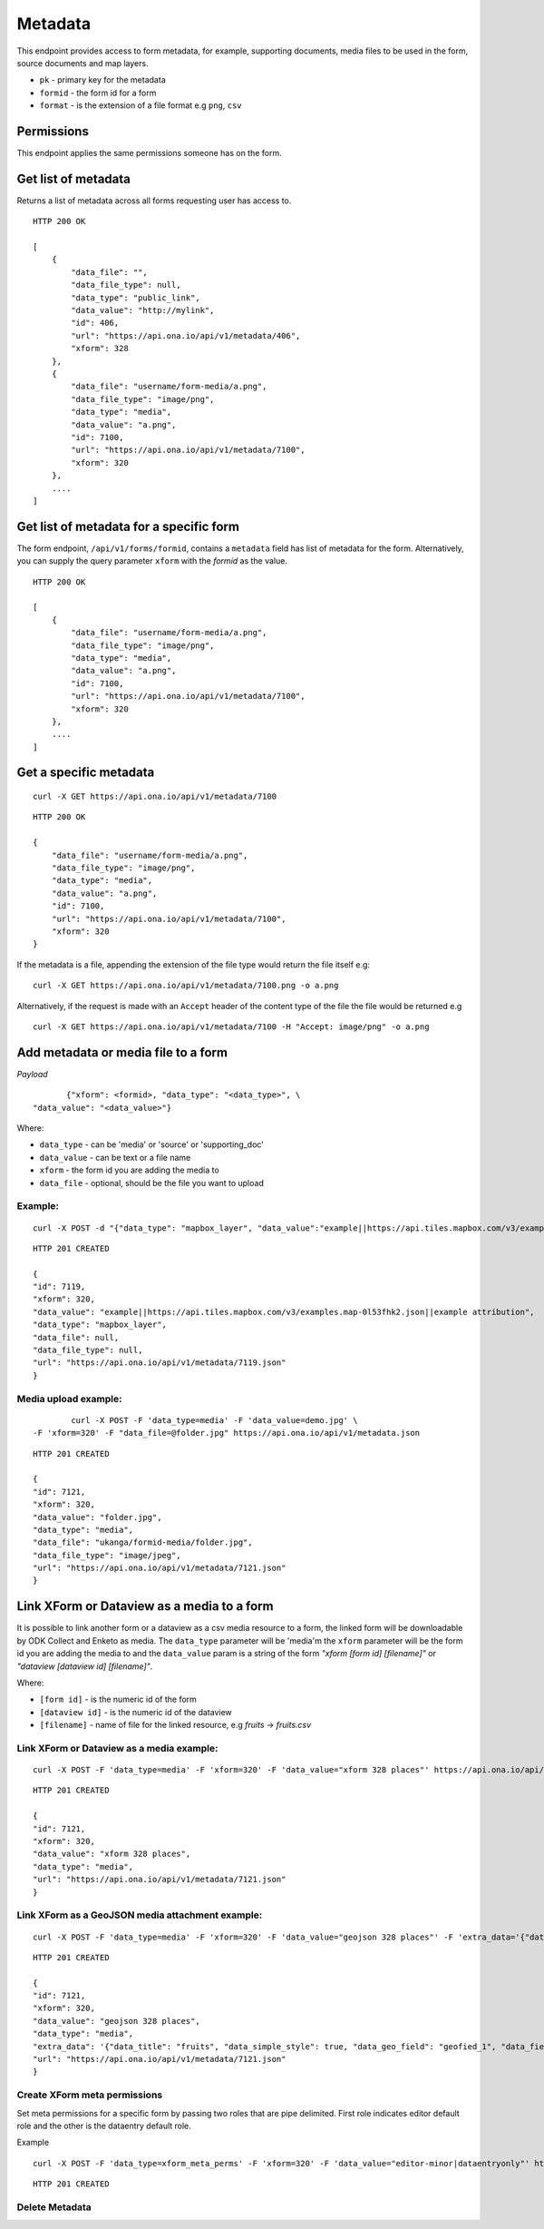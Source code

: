 Metadata
********

This endpoint provides access to form metadata, for example, supporting
documents, media files to be used in the form, source documents and map
layers.

- ``pk`` - primary key for the metadata
- ``formid`` - the form id for a form
- ``format`` - is the extension of a file format e.g ``png``, ``csv``

Permissions
-----------

This endpoint applies the same permissions someone has on the form.

Get list of metadata
--------------------

Returns a list of metadata across all forms requesting user has access to.

.. raw:: html

    <pre class="prettyprint">GET /api/v1/metadata</pre>

::

    HTTP 200 OK

    [
        {
            "data_file": "",
            "data_file_type": null,
            "data_type": "public_link",
            "data_value": "http://mylink",
            "id": 406,
            "url": "https://api.ona.io/api/v1/metadata/406",
            "xform": 328
        },
        {
            "data_file": "username/form-media/a.png",
            "data_file_type": "image/png",
            "data_type": "media",
            "data_value": "a.png",
            "id": 7100,
            "url": "https://api.ona.io/api/v1/metadata/7100",
            "xform": 320
        },
        ....
    ]

Get list of metadata for a specific form
-----------------------------------------

The form endpoint, ``/api/v1/forms/formid``, contains a ``metadata`` field
has list of metadata for the form. Alternatively, you can supply the query
parameter ``xform`` with the `formid` as the value.

.. raw:: html

    <pre class="prettyprint">
    GET /api/v1/metadata?<code>xform=formid</code></pre>

::

    HTTP 200 OK

    [
        {
            "data_file": "username/form-media/a.png",
            "data_file_type": "image/png",
            "data_type": "media",
            "data_value": "a.png",
            "id": 7100,
            "url": "https://api.ona.io/api/v1/metadata/7100",
            "xform": 320
        },
        ....
    ]

Get a specific metadata
------------------------
.. raw:: html

    <pre class="prettyprint">
    GET /api/v1/metadata/<code>{pk}</code></pre>

::

    curl -X GET https://api.ona.io/api/v1/metadata/7100

::

    HTTP 200 OK

    {
        "data_file": "username/form-media/a.png",
        "data_file_type": "image/png",
        "data_type": "media",
        "data_value": "a.png",
        "id": 7100,
        "url": "https://api.ona.io/api/v1/metadata/7100",
        "xform": 320
    }


If the metadata is a file, appending the extension of the file type would
return the file itself e.g:

.. raw:: html

    <pre class="prettyprint">
    GET /api/v1/metadata/<code>{pk}.{format}</code></pre>

::

    curl -X GET https://api.ona.io/api/v1/metadata/7100.png -o a.png

Alternatively, if the request is made with an ``Accept`` header of the
content type of the file the file would be returned e.g

.. raw:: html

    <pre class="prettyprint">GET /api/v1/metadata/<code>{pk}</code> Accept: image/png </pre>

::

     curl -X GET https://api.ona.io/api/v1/metadata/7100 -H "Accept: image/png" -o a.png

Add metadata or media file to a form
-------------------------------------
.. raw:: html

    <pre class="prettyprint">POST /api/v1/metadata</pre>

*Payload*
::

           {"xform": <formid>, "data_type": "<data_type>", \
    "data_value": "<data_value>"}

Where:

- ``data_type`` - can be 'media' or 'source' or 'supporting_doc'
- ``data_value`` - can be text or a file name
- ``xform`` - the form id you are adding the media to
- ``data_file`` - optional, should be the file you want to upload

Example:
^^^^^^^^
::

        curl -X POST -d "{"data_type": "mapbox_layer", "data_value":"example||https://api.tiles.mapbox.com/v3/examples.map-0l53fhk2.json||example attribution", "xform": 320}" https://api.ona.io/api/v1/metadata -H "Content-Type: appliction/json"

::

        HTTP 201 CREATED

        {
        "id": 7119,
        "xform": 320,
        "data_value": "example||https://api.tiles.mapbox.com/v3/examples.map-0l53fhk2.json||example attribution",
        "data_type": "mapbox_layer",
        "data_file": null,
        "data_file_type": null,
        "url": "https://api.ona.io/api/v1/metadata/7119.json"
        }

Media upload example:
^^^^^^^^^^^^^^^^^^^^^
::


            curl -X POST -F 'data_type=media' -F 'data_value=demo.jpg' \
    -F 'xform=320' -F "data_file=@folder.jpg" https://api.ona.io/api/v1/metadata.json

::

        HTTP 201 CREATED

        {
        "id": 7121,
        "xform": 320,
        "data_value": "folder.jpg",
        "data_type": "media",
        "data_file": "ukanga/formid-media/folder.jpg",
        "data_file_type": "image/jpeg",
        "url": "https://api.ona.io/api/v1/metadata/7121.json"
        }


Link XForm or Dataview as a media to a form
-------------------------------------------

It is possible to link another form or a dataview as a csv media resource to a form,
the linked form will be downloadable by ODK Collect and Enketo as media. The ``data_type`` parameter
will be 'media'm the ``xform`` parameter will be the form id you are adding the
media to and the ``data_value`` param is a string of the form
`"xform [form id] [filename]"` or `"dataview [dataview id] [filename]"`.

Where:

- ``[form id]`` - is the numeric id of the form
- ``[dataview id]`` - is the numeric id of the dataview
- ``[filename]`` - name of file for the linked resource, e.g `fruits` -> `fruits.csv`


Link XForm or Dataview as a media example:
^^^^^^^^^^^^^^^^^^^^^^^^^^^^^^^^^^^^^^^^^^
::


        curl -X POST -F 'data_type=media' -F 'xform=320' -F 'data_value="xform 328 places"' https://api.ona.io/api/v1/metadata.json

::

        HTTP 201 CREATED

        {
        "id": 7121,
        "xform": 320,
        "data_value": "xform 328 places",
        "data_type": "media",
        "url": "https://api.ona.io/api/v1/metadata/7121.json"
        }


Link XForm as a GeoJSON media attachment example:
^^^^^^^^^^^^^^^^^^^^^^^^^^^^^^^^^^^^^^^^^^
::


        curl -X POST -F 'data_type=media' -F 'xform=320' -F 'data_value="geojson 328 places"' -F 'extra_data='{"data_title": "fruits", "data_simple_style": true, "data_geo_field": "geofied_1", "data_fields": "field_1,field_2"}'' https://api.ona.io/api/v1/metadata.json

::

        HTTP 201 CREATED

        {
        "id": 7121,
        "xform": 320,
        "data_value": "geojson 328 places",
        "data_type": "media",
        "extra_data": '{"data_title": "fruits", "data_simple_style": true, "data_geo_field": "geofied_1", "data_fields": "field_1,field_2"}'
        "url": "https://api.ona.io/api/v1/metadata/7121.json"
        }

Create XForm meta permissions
^^^^^^^^^^^^^^^^^^^^^^^^^^^^^
Set meta permissions for a specific form by passing two roles that are pipe delimited.
First role indicates editor default role and the other is the dataentry default role.

Example
::


        curl -X POST -F 'data_type=xform_meta_perms' -F 'xform=320' -F 'data_value="editor-minor|dataentryonly"' https://api.ona.io/api/v1/metadata.json

::

        HTTP 201 CREATED


Delete Metadata
^^^^^^^^^^^^^^^^
.. raw:: html

    <pre class="prettyprint">DELETE /api/v1/metadata/<code>{pk}</code></pre>


